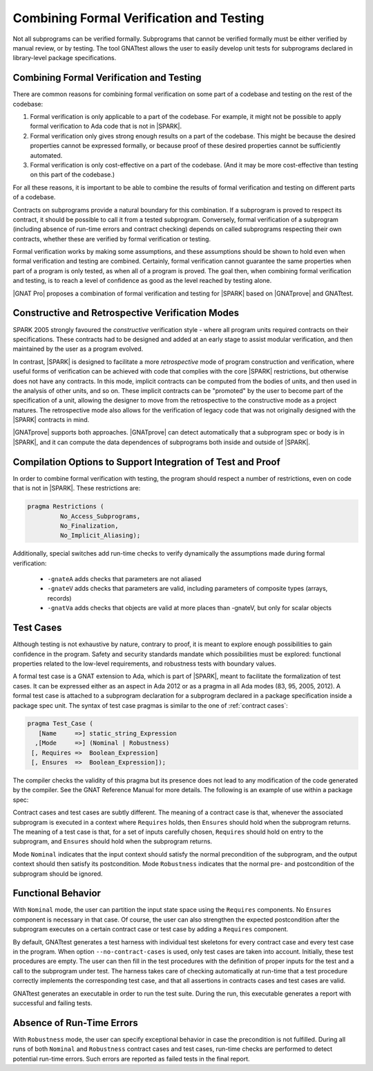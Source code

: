 .. _proof and test:

*****************************************
Combining Formal Verification and Testing
*****************************************

Not all subprograms can be verified formally. Subprograms that cannot be
verified formally must be either verified by manual review, or by testing. The
tool GNATtest allows the user to easily develop unit tests for subprograms
declared in library-level package specifications.

Combining Formal Verification and Testing
-----------------------------------------

There are common reasons for combining formal verification on some part
of a codebase and testing on the rest of the codebase:

#. Formal verification is only applicable to a part of the codebase. For
   example, it might not be possible to apply formal verification to Ada code
   that is not in |SPARK|.

#. Formal verification only gives strong enough results on a part of the
   codebase. This might be because the desired properties cannot be expressed
   formally, or because proof of these desired properties cannot be
   sufficiently automated.

#. Formal verification is only cost-effective on a part of the codebase. (And
   it may be more cost-effective than testing on this part of the codebase.)

For all these reasons, it is important to be able to combine the results of
formal verification and testing on different parts of a codebase.

Contracts on subprograms provide a natural boundary for this combination. If a
subprogram is proved to respect its contract, it should be possible to call it
from a tested subprogram. Conversely, formal verification of a subprogram
(including absence of run-time errors and contract checking) depends on called
subprograms respecting their own contracts, whether these are verified by
formal verification or testing.

Formal verification works by making some assumptions, and these assumptions
should be shown to hold even when formal verification and testing are
combined. Certainly, formal verification cannot guarantee the same
properties when part of a program is only tested, as when all of a program is
proved. The goal then, when combining formal verification and testing, is to
reach a level of confidence as good as the level reached by testing alone.

|GNAT Pro| proposes a combination of formal verification and testing for
|SPARK| based on |GNATprove| and GNATtest.

Constructive and Retrospective Verification Modes
-------------------------------------------------

SPARK 2005 strongly favoured the *constructive* verification style - where all
program units required contracts on their specifications.  These
contracts had to be designed and added at an early stage to assist modular
verification, and then maintained by the user as a program evolved.

In contrast, |SPARK| is designed to facilitate a more *retrospective* mode of
program construction and verification, where useful forms of verification can
be achieved with code that complies with the core |SPARK| restrictions, but
otherwise does not have any contracts.  In this mode, implicit contracts can be
computed from the bodies of units, and then used in the analysis of other
units, and so on.  These implicit contracts can be "promoted" by the user to
become part of the specification of a unit, allowing the designer to move from
the retrospective to the constructive mode as a project matures.  The
retrospective mode also allows for the verification of legacy code that was not
originally designed with the |SPARK| contracts in mind.

|GNATprove| supports both approaches. |GNATprove| can detect automatically that
a subprogram spec or body is in |SPARK|, and it can compute the data
dependences of subprograms both inside and outside of |SPARK|.

Compilation Options to Support Integration of Test and Proof
------------------------------------------------------------

In order to combine formal verification with testing, the program should
respect a number of restrictions, even on code that is not in |SPARK|. These
restrictions are:

.. code-block:: ada

   pragma Restrictions (
            No_Access_Subprograms,
            No_Finalization,
            No_Implicit_Aliasing);

Additionally, special switches add run-time checks to verify dynamically the
assumptions made during formal verification:

 * ``-gnateA`` adds checks that parameters are not aliased
 * ``-gnateV`` adds checks that parameters are valid, including parameters of
   composite types (arrays, records)
 * ``-gnatVa`` adds checks that objects are valid at more places than -gnateV,
   but only for scalar objects

Test Cases
----------

Although testing is not exhaustive by nature, contrary to proof, it is meant to
explore enough possibilities to gain confidence in the program. Safety and
security standards mandate which possibilities must be explored: functional
properties related to the low-level requirements, and robustness tests
with boundary values.

A formal test case is a GNAT extension to Ada, which is part of |SPARK|, meant to
facilitate the formalization of test cases. It can be expressed either as an
aspect in Ada 2012 or as a pragma in all Ada modes (83, 95, 2005, 2012). A
formal test case is attached to a subprogram declaration for a subprogram
declared in a package specification inside a package spec unit.  The syntax of
test case pragmas is similar to the one of :ref:`contract cases`:

.. code-block:: ada

   pragma Test_Case (
      [Name     =>] static_string_Expression
     ,[Mode     =>] (Nominal | Robustness)
    [, Requires =>  Boolean_Expression]
    [, Ensures  =>  Boolean_Expression]);

The compiler checks the validity of this pragma but its presence does not lead
to any modification of the code generated by the compiler. See the GNAT
Reference Manual for more details. The following is an example of use within a
package spec:

.. code-block:: ada
   :linenos:

   package Math_Functions is
      ...
      function Sqrt (Arg : Float) return Float;
      pragma Test_Case (Name     => "Test 1",
                        Mode     => Nominal,
                        Requires => Arg < 10000,
                        Ensures  => Sqrt'Result < 10);
      ...
   end Math_Functions;

Contract cases and test cases are subtly different.  The meaning of a contract
case is that, whenever the associated subprogram is executed in a context where
``Requires`` holds, then ``Ensures`` should hold when the subprogram returns.
The meaning of a test case is that, for a set of inputs carefully chosen,
``Requires`` should hold on entry to the subprogram, and ``Ensures`` should
hold when the subprogram returns.

Mode ``Nominal`` indicates that the input context should satisfy the normal
precondition of the subprogram, and the output context should then satisfy its
postcondition. Mode ``Robustness`` indicates that the normal pre- and
postcondition of the subprogram should be ignored.

Functional Behavior
-------------------

With ``Nominal`` mode, the user can partition the input state space using
the ``Requires`` components. No ``Ensures`` component is necessary in that
case. Of course, the user can also strengthen the expected postcondition after
the subprogram executes on a certain contract case or test case by adding a
``Requires`` component.

By default, GNATtest generates a test harness with individual test skeletons
for every contract case and every test case in the program. When option
``--no-contract-cases`` is used, only test cases are taken into account.
Initially, these test procedures are empty. The user can then fill in the test
procedures with the definition of proper inputs for the test and a call to the
subprogram under test. The harness takes care of checking automatically at
run-time that a test procedure correctly implements the corresponding test
case, and that all assertions in contracts cases and test cases are valid.

GNATtest generates an executable in order to run the test suite. During the
run, this executable generates a report with successful and failing tests.

Absence of Run-Time Errors
--------------------------

With ``Robustness`` mode, the user can specify exceptional behavior in case the
precondition is not fulfilled. During all runs of both ``Nominal`` and
``Robustness`` contract cases and test cases, run-time checks are performed to
detect potential run-time errors. Such errors are reported as failed tests in
the final report.
